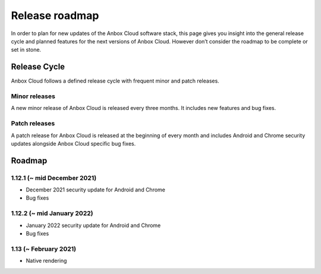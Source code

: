 .. _roadmap:

===============
Release roadmap
===============

In order to plan for new updates of the Anbox Cloud software stack, this
page gives you insight into the general release cycle and planned
features for the next versions of Anbox Cloud. However don’t consider
the roadmap to be complete or set in stone.

Release Cycle
=============

Anbox Cloud follows a defined release cycle with frequent minor and
patch releases.

Minor releases
--------------

A new minor release of Anbox Cloud is released every three months. It
includes new features and bug fixes.

Patch releases
--------------

A patch release for Anbox Cloud is released at the beginning of every
month and includes Android and Chrome security updates alongside Anbox
Cloud specific bug fixes.

Roadmap
=======

1.12.1 (~ mid December 2021)
----------------------------

-  December 2021 security update for Android and Chrome
-  Bug fixes

1.12.2 (~ mid January 2022)
---------------------------

-  January 2022 security update for Android and Chrome
-  Bug fixes

1.13 (~ February 2021)
----------------------

-  Native rendering
